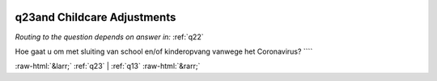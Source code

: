 .. _q23and:

 
 .. role:: raw-html(raw) 
        :format: html 

q23and Childcare Adjustments
============================
*Routing to the question depends on answer in:* :ref:`q22`

Hoe gaat u om met sluiting van school en/of kinderopvang vanwege het Coronavirus? ```` 


.. image:: ../_screenshots/q23and.png


:raw-html:`&larr;` :ref:`q23` | :ref:`q13` :raw-html:`&rarr;`
